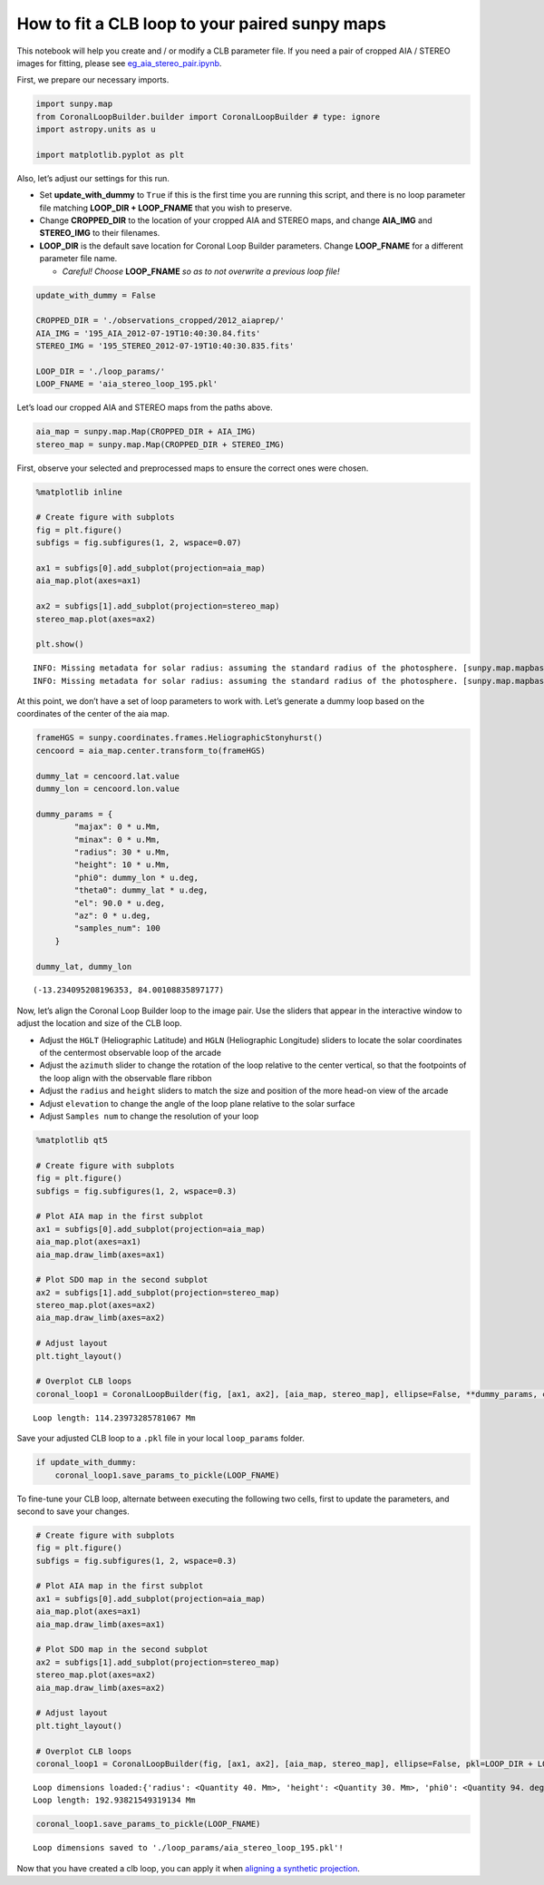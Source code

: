 How to fit a CLB loop to your paired sunpy maps
===============================================

This notebook will help you create and / or modify a CLB parameter file.
If you need a pair of cropped AIA / STEREO images for fitting, please
see `eg_aia_stereo_pair.ipynb <eg_aia_stereo_pair.ipynb>`__.

First, we prepare our necessary imports.

.. code:: ipython3

    import sunpy.map
    from CoronalLoopBuilder.builder import CoronalLoopBuilder # type: ignore
    import astropy.units as u
    
    import matplotlib.pyplot as plt

Also, let’s adjust our settings for this run.

- Set **update_with_dummy** to ``True`` if this is the first time you
  are running this script, and there is no loop parameter file matching
  **LOOP_DIR + LOOP_FNAME** that you wish to preserve.
- Change **CROPPED_DIR** to the location of your cropped AIA and STEREO
  maps, and change **AIA_IMG** and **STEREO_IMG** to their filenames.
- **LOOP_DIR** is the default save location for Coronal Loop Builder
  parameters. Change **LOOP_FNAME** for a different parameter file name.

  - *Careful! Choose* **LOOP_FNAME** *so as to not overwrite a previous
    loop file!*

.. code:: ipython3

    update_with_dummy = False
    
    CROPPED_DIR = './observations_cropped/2012_aiaprep/'
    AIA_IMG = '195_AIA_2012-07-19T10:40:30.84.fits'
    STEREO_IMG = '195_STEREO_2012-07-19T10:40:30.835.fits'
    
    LOOP_DIR = './loop_params/'
    LOOP_FNAME = 'aia_stereo_loop_195.pkl'

Let’s load our cropped AIA and STEREO maps from the paths above.

.. code:: ipython3

    aia_map = sunpy.map.Map(CROPPED_DIR + AIA_IMG)
    stereo_map = sunpy.map.Map(CROPPED_DIR + STEREO_IMG)

First, observe your selected and preprocessed maps to ensure the correct
ones were chosen.

.. code:: ipython3

    %matplotlib inline
    
    # Create figure with subplots
    fig = plt.figure()
    subfigs = fig.subfigures(1, 2, wspace=0.07)
    
    ax1 = subfigs[0].add_subplot(projection=aia_map)
    aia_map.plot(axes=ax1)
    
    ax2 = subfigs[1].add_subplot(projection=stereo_map)
    stereo_map.plot(axes=ax2)
    
    plt.show()


.. parsed-literal::

    INFO: Missing metadata for solar radius: assuming the standard radius of the photosphere. [sunpy.map.mapbase]
    INFO: Missing metadata for solar radius: assuming the standard radius of the photosphere. [sunpy.map.mapbase]



.. image:: eg_clb_loop_files/eg_clb_loop_8_1.png


At this point, we don’t have a set of loop parameters to work with.
Let’s generate a dummy loop based on the coordinates of the center of
the aia map.

.. code:: ipython3

    frameHGS = sunpy.coordinates.frames.HeliographicStonyhurst()
    cencoord = aia_map.center.transform_to(frameHGS)
    
    dummy_lat = cencoord.lat.value
    dummy_lon = cencoord.lon.value
    
    dummy_params = {
            "majax": 0 * u.Mm,
            "minax": 0 * u.Mm,
            "radius": 30 * u.Mm,
            "height": 10 * u.Mm,
            "phi0": dummy_lon * u.deg,
            "theta0": dummy_lat * u.deg,
            "el": 90.0 * u.deg,
            "az": 0 * u.deg,
            "samples_num": 100
        }
    
    dummy_lat, dummy_lon




.. parsed-literal::

    (-13.234095208196353, 84.00108835897177)



Now, let’s align the Coronal Loop Builder loop to the image pair. Use
the sliders that appear in the interactive window to adjust the location
and size of the CLB loop.

- Adjust the ``HGLT`` (Heliographic Latitude) and ``HGLN`` (Heliographic
  Longitude) sliders to locate the solar coordinates of the centermost
  observable loop of the arcade
- Adjust the ``azimuth`` slider to change the rotation of the loop
  relative to the center vertical, so that the footpoints of the loop
  align with the observable flare ribbon
- Adjust the ``radius`` and ``height`` sliders to match the size and
  position of the more head-on view of the arcade
- Adjust ``elevation`` to change the angle of the loop plane relative to
  the solar surface
- Adjust ``Samples num`` to change the resolution of your loop

.. code:: ipython3

    %matplotlib qt5
    
    # Create figure with subplots
    fig = plt.figure()
    subfigs = fig.subfigures(1, 2, wspace=0.3)
    
    # Plot AIA map in the first subplot
    ax1 = subfigs[0].add_subplot(projection=aia_map)
    aia_map.plot(axes=ax1)
    aia_map.draw_limb(axes=ax1)
    
    # Plot SDO map in the second subplot
    ax2 = subfigs[1].add_subplot(projection=stereo_map)
    stereo_map.plot(axes=ax2)
    aia_map.draw_limb(axes=ax2)
    
    # Adjust layout
    plt.tight_layout()
    
    # Overplot CLB loops
    coronal_loop1 = CoronalLoopBuilder(fig, [ax1, ax2], [aia_map, stereo_map], ellipse=False, **dummy_params, color='r')


.. parsed-literal::

    Loop length: 114.23973285781067 Mm


Save your adjusted CLB loop to a ``.pkl`` file in your local
``loop_params`` folder.

.. code:: ipython3

    if update_with_dummy:
        coronal_loop1.save_params_to_pickle(LOOP_FNAME)

To fine-tune your CLB loop, alternate between executing the following
two cells, first to update the parameters, and second to save your
changes.

.. code:: ipython3

    # Create figure with subplots
    fig = plt.figure()
    subfigs = fig.subfigures(1, 2, wspace=0.3)
    
    # Plot AIA map in the first subplot
    ax1 = subfigs[0].add_subplot(projection=aia_map)
    aia_map.plot(axes=ax1)
    aia_map.draw_limb(axes=ax1)
    
    # Plot SDO map in the second subplot
    ax2 = subfigs[1].add_subplot(projection=stereo_map)
    stereo_map.plot(axes=ax2)
    aia_map.draw_limb(axes=ax2)
    
    # Adjust layout
    plt.tight_layout()
    
    # Overplot CLB loops
    coronal_loop1 = CoronalLoopBuilder(fig, [ax1, ax2], [aia_map, stereo_map], ellipse=False, pkl=LOOP_DIR + LOOP_FNAME, color='r')



.. parsed-literal::

    Loop dimensions loaded:{'radius': <Quantity 40. Mm>, 'height': <Quantity 30. Mm>, 'phi0': <Quantity 94. deg>, 'theta0': <Quantity -14. deg>, 'el': <Quantity 90. deg>, 'az': <Quantity 0. deg>, 'samples_num': 100}
    Loop length: 192.93821549319134 Mm


.. code:: ipython3

    coronal_loop1.save_params_to_pickle(LOOP_FNAME)


.. parsed-literal::

    Loop dimensions saved to './loop_params/aia_stereo_loop_195.pkl'!


Now that you have created a clb loop, you can apply it when `aligning a
synthetic projection <eg_synth_proj.ipynb>`__.

